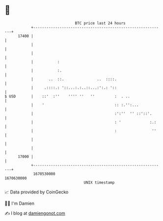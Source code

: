 * 👋

#+begin_example
                                   BTC price last 24 hours                    
               +------------------------------------------------------------+ 
         17400 |                                                            | 
               |                                                            | 
               |                                                            | 
               |           :                                                | 
               |           :.                                               | 
               |       ..  ::.               ..  ::::.                      | 
               |     .::::.: '::...:.:..::...:':.: '::                      | 
   $ USD       |    ::'  :''    '''' ''   ''         :  . ..                | 
               |    '                                :: :.'':...            | 
               |                                     :':''  '' ::'::'.      | 
               |                                     : '             :.:    | 
               |                                     :                ''    | 
               |                                                            | 
               |                                                            | 
         17000 |                                                            | 
               +------------------------------------------------------------+ 
                1670530000                                        1670630000  
                                       UNIX timestamp                         
#+end_example
📈 Data provided by CoinGecko

🧑‍💻 I'm Damien

✍️ I blog at [[https://www.damiengonot.com][damiengonot.com]]
